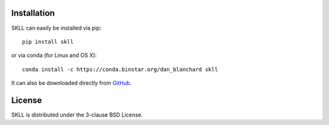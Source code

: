 Installation
============
SKLL can easily be installed via pip::

    pip install skll

or via conda (for Linux and OS X)::

    conda install -c https://conda.binstar.org/dan_blanchard skll

It can also be downloaded directly from
`GitHub <http://github.com/EducationalTestingService/skll>`_.


License
=======
SKLL is distributed under the 3-clause BSD License.
